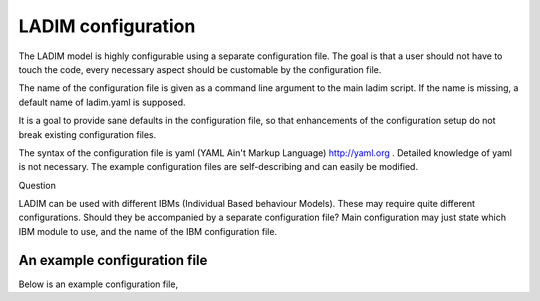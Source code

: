 LADIM configuration
===================

The LADIM model is highly configurable using a separate configuration file.
The goal is that a user should not have to touch the code, every necessary
aspect should be customable by the configuration file.

The name of the configuration file is given as a command line argument to the
main ladim script. If the name is missing, a default name of ladim.yaml is
supposed.

It is a goal to provide sane defaults in the configuration file, so that
enhancements of the configuration setup do not break existing configuration
files.

The syntax of the configuration file is yaml (YAML Ain't Markup Language)
http://yaml.org . Detailed knowledge of yaml is not necessary. The example
configuration files are self-describing and can easily be modified.

Question

LADIM can be used with different IBMs (Individual Based behaviour Models).
These may require quite different
configurations. Should they be accompanied by a separate configuration file?
Main configuration may just state which IBM module to use,
and the name of the IBM configuration file.




An example configuration file
-----------------------------

Below is an example configuration file,
